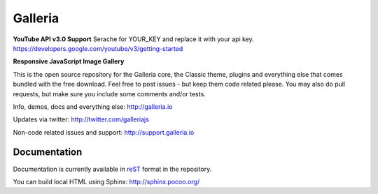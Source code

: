 ********
Galleria
********

**YouTube API v3.0 Support**
Serache for YOUR_KEY and replace it with your api key.
https://developers.google.com/youtube/v3/getting-started

**Responsive JavaScript Image Gallery**

This is the open source repository for the Galleria core, the Classic theme, plugins and everything else that comes bundled with the free download.
Feel free to post issues - but keep them code related please. You may also do pull requests, but make sure you include some comments and/or tests.

Info, demos, docs and everything else: http://galleria.io

Updates via twitter: http://twitter.com/galleriajs

Non-code related issues and support: http://support.galleria.io

Documentation
=============

Documentation is currently available in `reST
<http://en.wikipedia.org/wiki/ReStructuredText>`_ format in the repository.

You can build local HTML using Sphinx: http://sphinx.pocoo.org/


